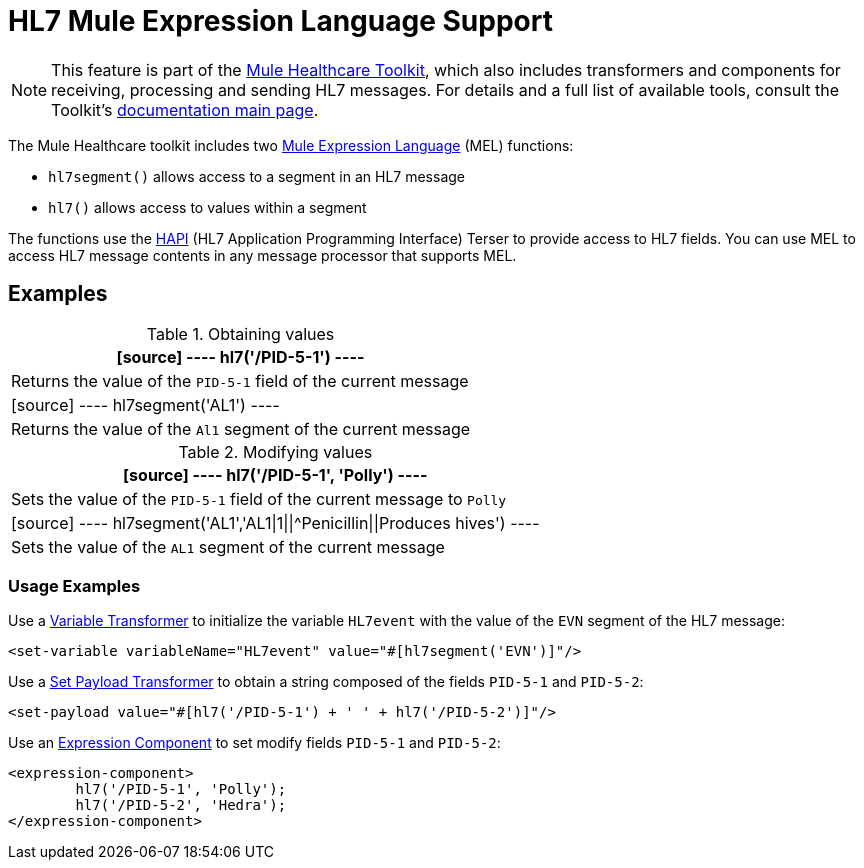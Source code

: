 = HL7 Mule Expression Language Support
:keywords: hl7, mel, mule expression language, hl7segment

[NOTE]
This feature is part of the link:/healthcare-toolkit/v/2.0[Mule Healthcare Toolkit], which also includes transformers and components for receiving, processing and sending HL7 messages. For details and a full list of available tools, consult the Toolkit's link:/healthcare-toolkit/v/2.0[documentation main page].

The Mule Healthcare toolkit includes two link:/mule-user-guide/v/3.8/mule-expression-language-mel[Mule Expression Language] (MEL) functions:

* `hl7segment()` allows access to a segment in an HL7 message
* `hl7()` allows access to values within a segment

The functions use the link:http://hl7api.sourceforge.net/[HAPI] (HL7 Application Programming Interface) Terser to provide access to HL7 fields. You can use MEL to access HL7 message contents in any message processor that supports MEL.

== Examples

.Obtaining values
[%header%autowidth.spread]
|===
|[source]
----
hl7('/PID-5-1')
----
|Returns the value of the `PID-5-1` field of the current message
|[source]
----
hl7segment('AL1')
----
|Returns the value of the `Al1` segment of the current message
|===

.Modifying values
[%header%autowidth.spread]
|===
|[source]
----
hl7('/PID-5-1', 'Polly')
----
|Sets the value of the `PID-5-1` field of the current message to `Polly`
|[source]
----
hl7segment('AL1','AL1\|1\|\|^Penicillin\|\|Produces hives')
----
|Sets the value of the `AL1` segment of the current message
|===

=== Usage Examples

Use a link:/mule-user-guide/v/3.8/variable-transformer-reference[Variable Transformer] to initialize the variable `HL7event` with the value of the `EVN` segment of the HL7 message:

[source,xml]
----
<set-variable variableName="HL7event" value="#[hl7segment('EVN')]"/>
----

Use a link:/mule-user-guide/v/3.8/set-payload-transformer-reference[Set Payload Transformer] to obtain a string composed of the fields `PID-5-1` and `PID-5-2`:

[source,xml]
----
<set-payload value="#[hl7('/PID-5-1') + ' ' + hl7('/PID-5-2')]"/>
----

Use an link:/mule-user-guide/v/3.8/expression-component-reference[Expression Component] to set modify fields `PID-5-1` and `PID-5-2`:

[source,xml, linenums]
----
<expression-component>
        hl7('/PID-5-1', 'Polly');
        hl7('/PID-5-2', 'Hedra');
</expression-component>
----

